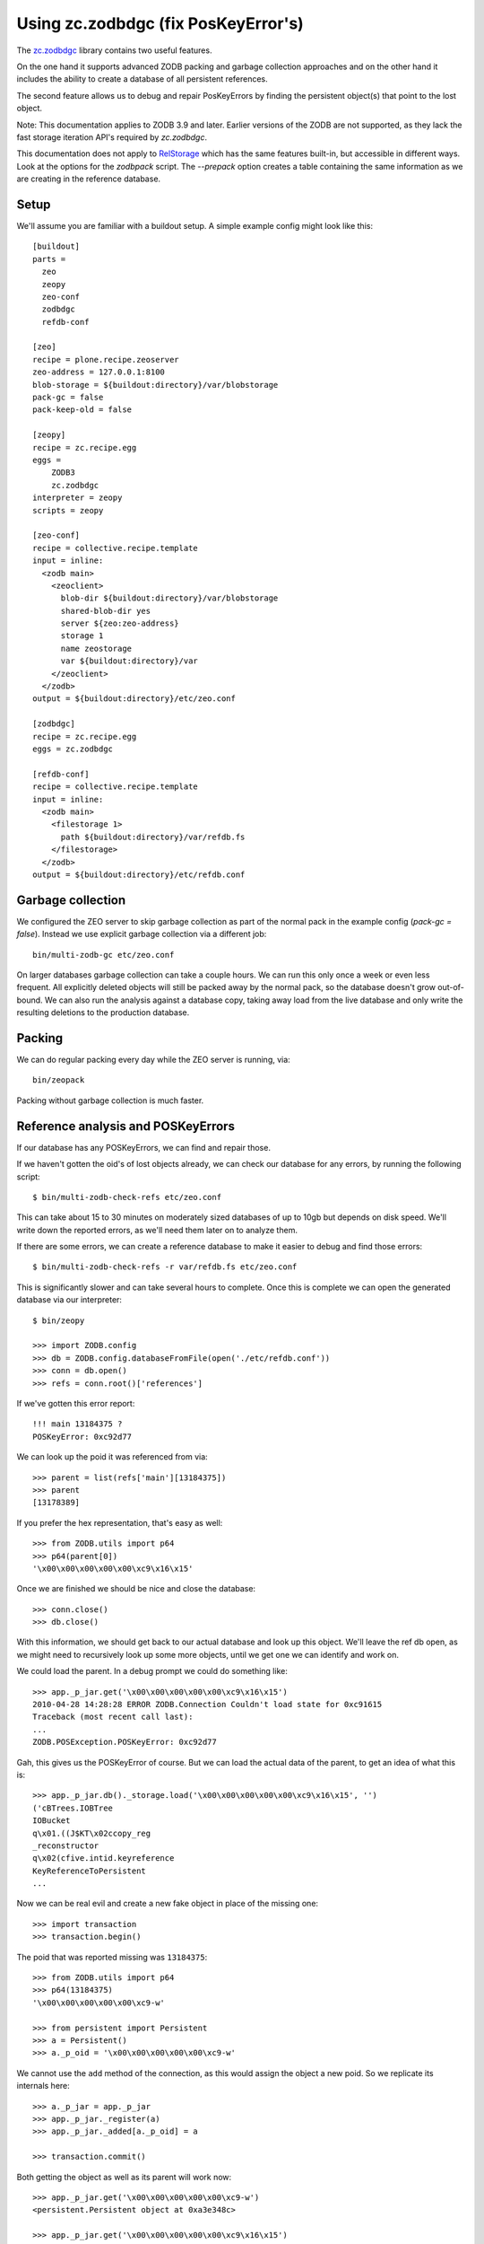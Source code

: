 Using zc.zodbdgc (fix PosKeyError's)
====================================

The `zc.zodbdgc <http://pypi.python.org/pypi/zc.zodbdgc>`_ library contains two
useful features.

On the one hand it supports advanced ZODB packing and garbage collection
approaches and on the other hand it includes the ability to create a database
of all persistent references.

The second feature allows us to debug and repair PosKeyErrors by finding the
persistent object(s) that point to the lost object.

Note: This documentation applies to ZODB 3.9 and later. Earlier versions of the
ZODB are not supported, as they lack the fast storage iteration API's required
by `zc.zodbdgc`.

This documentation does not apply to
`RelStorage <http://pypi.python.org/pypi/RelStorage>`_ which has the same
features built-in, but accessible in different ways. Look at the options for
the `zodbpack` script. The `--prepack` option creates a table containing the
same information as we are creating in the reference database.

Setup
-----

We'll assume you are familiar with a buildout setup. A simple example config
might look like this::

  [buildout]
  parts =
    zeo
    zeopy
    zeo-conf
    zodbdgc
    refdb-conf

  [zeo]
  recipe = plone.recipe.zeoserver
  zeo-address = 127.0.0.1:8100
  blob-storage = ${buildout:directory}/var/blobstorage
  pack-gc = false
  pack-keep-old = false

  [zeopy]
  recipe = zc.recipe.egg
  eggs =
      ZODB3
      zc.zodbdgc
  interpreter = zeopy
  scripts = zeopy

  [zeo-conf]
  recipe = collective.recipe.template
  input = inline:
    <zodb main>
      <zeoclient>
        blob-dir ${buildout:directory}/var/blobstorage
        shared-blob-dir yes
        server ${zeo:zeo-address}
        storage 1
        name zeostorage
        var ${buildout:directory}/var
      </zeoclient>
    </zodb>
  output = ${buildout:directory}/etc/zeo.conf

  [zodbdgc]
  recipe = zc.recipe.egg
  eggs = zc.zodbdgc

  [refdb-conf]
  recipe = collective.recipe.template
  input = inline:
    <zodb main>
      <filestorage 1>
        path ${buildout:directory}/var/refdb.fs
      </filestorage>
    </zodb>
  output = ${buildout:directory}/etc/refdb.conf


Garbage collection
------------------

We configured the ZEO server to skip garbage collection as part of the normal
pack in the example config (`pack-gc = false`). Instead we use explicit garbage
collection via a different job::

  bin/multi-zodb-gc etc/zeo.conf

On larger databases garbage collection can take a couple hours. We can run this
only once a week or even less frequent. All explicitly deleted objects will
still be packed away by the normal pack, so the database doesn't grow
out-of-bound. We can also run the analysis against a database copy, taking away
load from the live database and only write the resulting deletions to the
production database.


Packing
-------

We can do regular packing every day while the ZEO server is running, via::

  bin/zeopack

Packing without garbage collection is much faster.


Reference analysis and POSKeyErrors
-----------------------------------

If our database has any POSKeyErrors, we can find and repair those.

If we haven't gotten the oid's of lost objects already, we can check our
database for any errors, by running the following script::

  $ bin/multi-zodb-check-refs etc/zeo.conf

This can take about 15 to 30 minutes on moderately sized databases of up to
10gb but depends on disk speed. We'll write down the reported errors, as we'll
need them later on to analyze them.

If there are some errors, we can create a reference database to make it easier
to debug and find those errors::

  $ bin/multi-zodb-check-refs -r var/refdb.fs etc/zeo.conf

This is significantly slower and can take several hours to complete. Once this
is complete we can open the generated database via our interpreter::

  $ bin/zeopy

  >>> import ZODB.config
  >>> db = ZODB.config.databaseFromFile(open('./etc/refdb.conf'))
  >>> conn = db.open()
  >>> refs = conn.root()['references']

If we've gotten this error report::

  !!! main 13184375 ?
  POSKeyError: 0xc92d77

We can look up the poid it was referenced from via::

  >>> parent = list(refs['main'][13184375])
  >>> parent
  [13178389]

If you prefer the hex representation, that's easy as well::

  >>> from ZODB.utils import p64
  >>> p64(parent[0])
  '\x00\x00\x00\x00\x00\xc9\x16\x15'

Once we are finished we should be nice and close the database::

  >>> conn.close()
  >>> db.close()

With this information, we should get back to our actual database and look
up this object. We'll leave the ref db open, as we might need to recursively
look up some more objects, until we get one we can identify and work on.

We could load the parent. In a debug prompt we could do something like::

  >>> app._p_jar.get('\x00\x00\x00\x00\x00\xc9\x16\x15')
  2010-04-28 14:28:28 ERROR ZODB.Connection Couldn't load state for 0xc91615
  Traceback (most recent call last):
  ...
  ZODB.POSException.POSKeyError: 0xc92d77

Gah, this gives us the POSKeyError of course. But we can load the actual data
of the parent, to get an idea of what this is::

  >>> app._p_jar.db()._storage.load('\x00\x00\x00\x00\x00\xc9\x16\x15', '')
  ('cBTrees.IOBTree
  IOBucket
  q\x01.((J$KT\x02ccopy_reg
  _reconstructor
  q\x02(cfive.intid.keyreference
  KeyReferenceToPersistent
  ...

Now we can be real evil and create a new fake object in place of the missing
one::

  >>> import transaction
  >>> transaction.begin()

The poid that was reported missing was ``13184375``::

  >>> from ZODB.utils import p64
  >>> p64(13184375)
  '\x00\x00\x00\x00\x00\xc9-w'

  >>> from persistent import Persistent
  >>> a = Persistent()
  >>> a._p_oid = '\x00\x00\x00\x00\x00\xc9-w'

We cannot use the ``add`` method of the connection, as this would assign the
object a new poid. So we replicate its internals here::

  >>> a._p_jar = app._p_jar
  >>> app._p_jar._register(a)
  >>> app._p_jar._added[a._p_oid] = a

  >>> transaction.commit()

Both getting the object as well as its parent will work now::

  >>> app._p_jar.get('\x00\x00\x00\x00\x00\xc9-w')
  <persistent.Persistent object at 0xa3e348c>

  >>> app._p_jar.get('\x00\x00\x00\x00\x00\xc9\x16\x15')
  BTrees.IOBTree.IOBucket([(39078692, <five.intid.keyreference...


Depending on the class of object that went missing, we might need to use a
different persistent class, like a persistent mapping or a BTree bucket.

In general it's best to remove the parent object and thus our fake object from
the database and rebuild the data structure again via the proper application
level API's.
